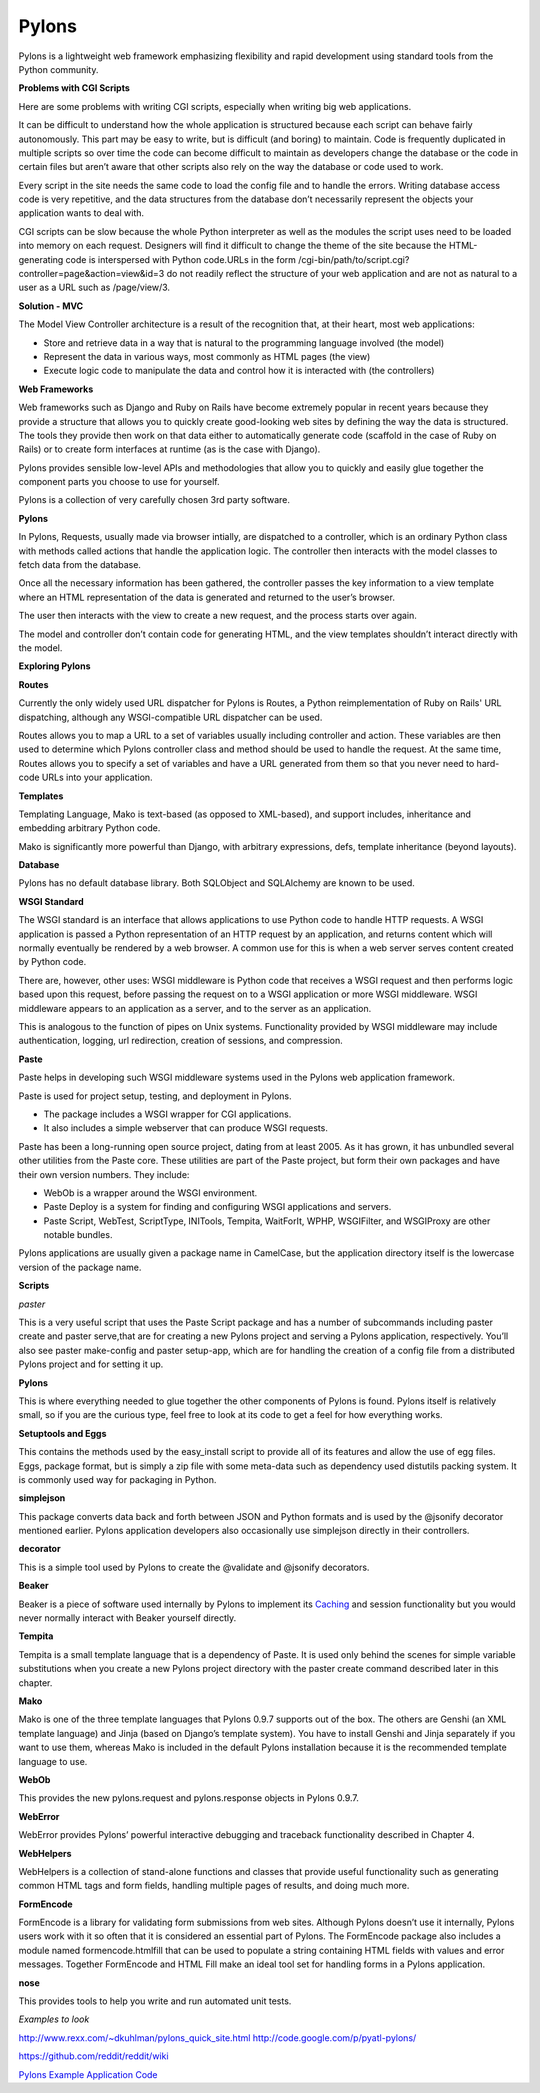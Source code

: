 ======
Pylons
======

Pylons is a lightweight web framework emphasizing flexibility and rapid
development using standard tools from the Python community.

**Problems with CGI Scripts**

Here are some problems with writing CGI scripts, especially when writing big
web applications.

It can be difficult to understand how the whole application is structured
because each script can behave fairly autonomously. This part may be easy to
write, but is difficult (and boring) to maintain. Code is frequently duplicated
in multiple scripts so over time the code can become difficult to maintain as
developers change the database or the code in certain files but aren’t aware
that other scripts also rely on the way the database or code used to work.

Every script in the site needs the same code to load the config file and to
handle the errors. Writing database access code is very repetitive, and the
data structures from the database don’t necessarily represent the objects your
application wants to deal with.

CGI scripts can be slow because the whole Python interpreter as well as the
modules the script uses need to be loaded into memory on each request.
Designers will find it difficult to change the theme of the site because the
HTML-generating code is interspersed with Python code.URLs in the 
form /cgi-bin/path/to/script.cgi?controller=page&action=view&id=3
do not readily reflect the structure of your web application and are not as
natural to a user as a URL such as /page/view/3.

**Solution - MVC**

The Model View Controller architecture is a result of the recognition that, at
their heart, most web applications:

* Store and retrieve data in a way that is natural to the programming language
  involved (the model)
* Represent the data in various ways, most commonly as HTML pages (the view)
* Execute logic code to manipulate the data and control how it is interacted
  with (the controllers)

**Web Frameworks**

Web frameworks such as Django and Ruby on Rails have become extremely popular
in recent years because they provide a structure that allows you to quickly
create good-looking web sites by defining the way the data is structured. The
tools they provide then work on that data either to automatically generate code
(scaffold in the case of Ruby on Rails) or to create form interfaces at runtime
(as is the case with Django).

Pylons provides sensible low-level APIs and methodologies that allow you to
quickly and easily glue together the component parts you choose to use for
yourself.

Pylons is a collection of very carefully chosen 3rd party software.

**Pylons**

In Pylons, Requests, usually made via browser intially, are dispatched to a
controller, which is an ordinary Python class with methods called actions that
handle the application logic. The controller then interacts with the model
classes to fetch data from the database. 

Once all the necessary information has been gathered, the controller passes the
key information to a view template where an HTML representation of the data is
generated and returned to the user’s browser. 

The user then interacts with the view to create a new request, and the process
starts over again. 

The model and controller don’t contain code for generating HTML, and the view
templates shouldn’t interact directly with the model.

**Exploring Pylons**


**Routes**

Currently the only widely used URL dispatcher for Pylons is Routes, a Python
reimplementation of Ruby on Rails' URL dispatching, although any
WSGI-compatible URL dispatcher can be used.

Routes allows you to map a URL to a set of variables usually including
controller and action. These variables are then used to determine which Pylons
controller class and method should be used to handle the request. At the same
time, Routes allows you to specify a set of variables and have a URL generated
from them so that you never need to hard-code URLs into your application. 

**Templates**

Templating Language, Mako is text-based (as opposed to XML-based), and support
includes, inheritance and embedding arbitrary Python code.

Mako is significantly more powerful than Django, with arbitrary expressions,
defs, template inheritance (beyond layouts).

**Database**

Pylons has no default database library. Both SQLObject and SQLAlchemy  are
known to be used.

**WSGI Standard**

The WSGI standard is an interface that allows applications to use Python code
to handle HTTP requests. A WSGI application is passed a Python representation
of an HTTP request by an application, and returns content which will normally
eventually be rendered by a web browser. A common use for this is when a web
server serves content created by Python code.

There are, however, other uses: WSGI middleware is Python code that receives a
WSGI request and then performs logic based upon this request, before passing
the request on to a WSGI application or more WSGI middleware. WSGI middleware
appears to an application as a server, and to the server as an application.

This is analogous to the function of pipes on Unix systems. Functionality
provided by WSGI middleware may include authentication, logging, url
redirection, creation of sessions, and compression.

**Paste**

Paste helps in developing such WSGI middleware systems used in the Pylons web
application framework.

Paste is used for project setup, testing, and deployment in Pylons. 

* The package includes a WSGI wrapper for CGI applications.
* It also includes a simple webserver that can produce WSGI requests.

Paste has been a long-running open source project, dating from at least 2005.
As it has grown, it has unbundled several other utilities from the Paste core.
These utilities are part of the Paste project, but form their own packages and
have their own version numbers. They include:

* WebOb is a wrapper around the WSGI environment.
* Paste Deploy is a system for finding and configuring WSGI applications and
  servers.
* Paste Script, WebTest, ScriptType, INITools, Tempita, WaitForIt, WPHP,
  WSGIFilter, and WSGIProxy are other notable bundles.

Pylons applications are usually given a package name in CamelCase, but the
application directory itself is the lowercase version of the package name. 

**Scripts**

*paster*

This is a very useful script that uses the Paste Script package and has a
number of subcommands including paster create and paster serve,that are for
creating a new Pylons project and serving a Pylons application, respectively.
You’ll also see paster make-config and paster  setup-app, which are for
handling the creation of a config file from a distributed Pylons project and
for setting it up.


**Pylons**

This is where everything needed to glue together the other components of Pylons
is found. Pylons itself is relatively small, so if you are the curious type,
feel free to look at its code to get a feel for how everything works.

**Setuptools and Eggs**

This contains the methods used by the easy_install script to provide all of its
features and allow the use of egg files. Eggs, package format, but is simply a
zip file with some meta-data such as dependency used distutils packing system.
It is commonly used way for packaging in Python.

**simplejson**

This package converts data back and forth between JSON and Python formats and
is used by the @jsonify decorator mentioned earlier. Pylons application
developers also occasionally use simplejson directly in their controllers.

**decorator**

This is a simple tool used by Pylons to create the @validate and @jsonify
decorators. 

**Beaker**

Beaker is a piece of software used internally by Pylons to implement its
`Caching`_ and session functionality but you would never normally interact with
Beaker yourself directly.

**Tempita**

Tempita is a small template language that is a dependency of Paste. It is used
only behind the scenes for simple variable substitutions when you create a new
Pylons project directory with the paster create command described later in this
chapter.

**Mako**

Mako is one of the three template languages that Pylons 0.9.7 supports out of
the box. The others are Genshi (an XML template language) and Jinja (based on
Django’s template system). You have to install Genshi and Jinja separately if
you want to use them, whereas Mako is included in the default Pylons
installation because it is the recommended template language to use.

**WebOb**

This provides the new pylons.request and pylons.response objects in Pylons
0.9.7. 

**WebError**

WebError provides Pylons’ powerful interactive debugging and traceback
functionality described in Chapter 4.

**WebHelpers**

WebHelpers is a collection of stand-alone functions and classes that provide
useful functionality such as generating common HTML tags and form fields,
handling multiple pages of results, and doing much more.

**FormEncode**

FormEncode is a library for validating form submissions from web sites.
Although Pylons doesn’t use it internally, Pylons users work with it so often
that it is considered an essential part of Pylons. The FormEncode package also
includes a module named formencode.htmlfill that can be used to populate a
string containing HTML fields with values and error messages. Together
FormEncode and HTML Fill make an ideal tool set for handling forms in a Pylons
application. 

**nose**

This provides tools to help you write and run automated unit tests.


*Examples to look*

http://www.rexx.com/~dkuhlman/pylons_quick_site.html
http://code.google.com/p/pyatl-pylons/

https://github.com/reddit/reddit/wiki


`Pylons Example Application Code`_

.. _Caching: http://wiki.pylonshq.com/display/pylonsdocs/Caching+in+Templates+and+Controllers,
.. _Pylons Example Application Code:   http://www.apress.com/downloadable/download/sample/sample_id/958/
.. _Pylons Reference Docs: http://docs.pylonsproject.org/projects/pylons-webframework/en/latest/
